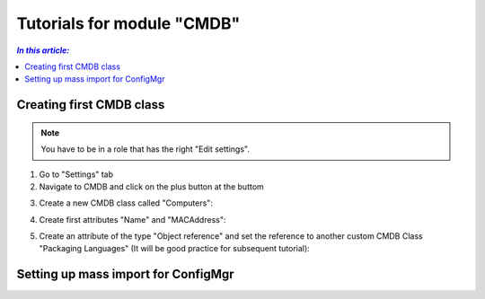 Tutorials for module "CMDB"
=============================================================

.. contents:: *In this article:*
  :local:
  :depth: 3


.. _tut-firstCMDBclass:

************************************************************************************
Creating first CMDB class
************************************************************************************

.. note:: You have to be in a role that has the right "Edit settings".

1. Go to "Settings" tab
2. Navigate to CMDB and click on the plus button at the buttom

.. image:: _static/Tutorial_FirstCMDBClass_1.png 

3. Create a new CMDB class called "Computers":

.. image:: _static/Tutorial_FirstCMDBClass_2.png 

4. Create first attributes "Name" and "MACAddress":

.. image:: _static/Tutorial_FirstCMDBClass_3.png 

.. image:: _static/Tutorial_FirstCMDBClass_4.png 

5. Create an attribute of the type "Object reference" and set the reference to another custom CMDB Class "Packaging Languages" (It will be good practice for subsequent tutorial):

.. image:: _static/Tutorial_FirstCMDBClass_5.png 

.. image:: _static/Tutorial_FirstCMDBClass_6.png 

.. _tut-massImport:

************************************************************************************
Setting up mass import for ConfigMgr
************************************************************************************

